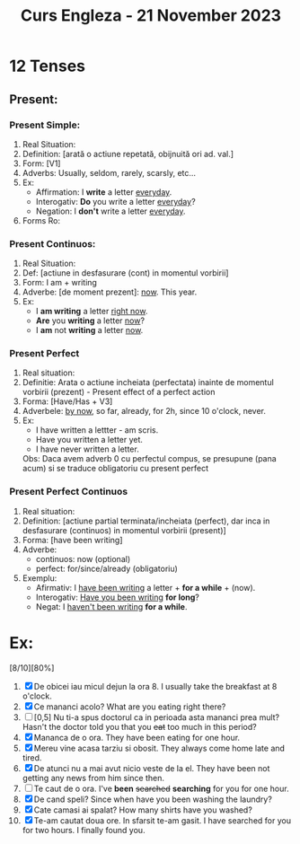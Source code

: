 #+title: Curs Engleza - 21 November 2023

* 12 Tenses
** Present:
*** Present Simple:
1. Real Situation:
2. Definition: [arată o actiune repetată, obijnuită ori ad. val.]
3. Form: [V1]
4. Adverbs: Usually, seldom, rarely, scarsly, etc...
5. Ex:
   - Affirmation: I *write* a letter _everyday_.
   - Interogativ: *Do* you write a letter _everyday_?
   - Negation: I *don't* write a letter _everyday_.
6. Forms Ro:
*** Present Continuos:
1. Real Situation:
2. Def: [actiune in desfasurare (cont) in momentul vorbirii]
3. Form: I am + writing
4. Adverbe: [de moment prezent]: _now_. This year.
5. Ex:
   - I *am writing* a letter _right now_.
   - *Are* you *writing* a letter _now_?
   - I *am* not *writing* a letter _now_.
*** Present Perfect
1. Real situation:
2. Definitie: Arata o actiune incheiata (perfectata) inainte de momentul vorbirii (prezent) - Present effect of a perfect action
3. Forma: [Have/Has + V3]
4. Adverbele: _by now_, so far, already, for 2h, since 10 o'clock, never.
5. Ex:
   - I have written a lettter - am scris.
   - Have you written a letter yet.
   - I have never written a letter.
   Obs: Daca avem adverb 0 cu perfectul compus, se presupune (pana acum) si se traduce obligatoriu cu present perfect
*** Present Perfect Continuos
1. Real situation:
2. Definition: [actiune partial terminata/incheiata (perfect), dar inca in desfasurare (continuos) in momentul vorbirii (present)]
3. Forma: [have been writing]
4. Adverbe:
   - continuos: now (optional)
   - perfect: for/since/already (obligatoriu)
5. Exemplu:
   - Afirmativ: I _have been writing_ a letter + *for a while* + (now).
   - Interogativ: _Have you been writing_ *for long*?
   - Negat: I _haven't been writing_ *for a while*.
* Ex:
[8/10][80%]
1. [X] De obicei iau micul dejun la ora 8.
   I usually take the breakfast at 8 o'clock.
2. [X] Ce mananci acolo?
   What are you eating right there?
3. [-] [0,5] Nu ti-a spus doctorul ca in perioada asta mananci prea mult?
   Hasn't the doctor told you that you +eat+ too much in this period?
4. [X] Mananca de o ora.
   They have been eating for one hour.
5. [X] Mereu vine acasa tarziu si obosit.
   They always come home late and tired.
6. [X] De atunci nu a mai avut nicio veste de la el.
   They have been not getting any news from him since then.
7. [ ] Te caut de o ora.
   I've *been* +searched+ *searching* for you for one hour.
8. [X] De cand speli?
   Since when have you been washing the laundry?
9. [X] Cate camasi ai spalat?
   How many shirts have you washed?
10. [X] Te-am cautat doua ore. In sfarsit te-am gasit.
    I have searched for you for two hours. I finally found you.
